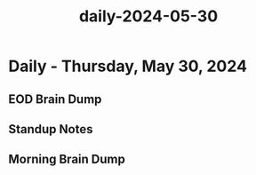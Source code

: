 :PROPERTIES:
:ID:       c6e88e3e-02dd-4db5-8488-387945f1e2f7
:END:
#+title: daily-2024-05-30
#+filetags: :daily:
* Daily - Thursday, May 30, 2024

** EOD Brain Dump

** Standup Notes

** Morning Brain Dump

